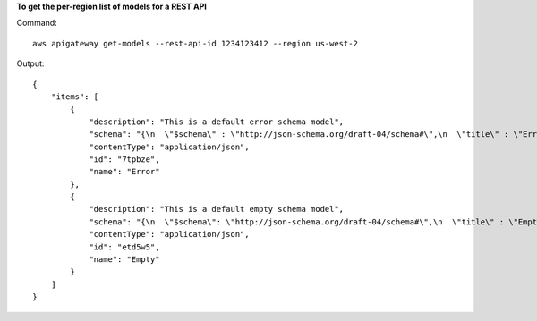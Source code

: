 **To get the per-region list of models for a REST API**

Command::

  aws apigateway get-models --rest-api-id 1234123412 --region us-west-2

Output::

  {
      "items": [
          {
              "description": "This is a default error schema model", 
              "schema": "{\n  \"$schema\" : \"http://json-schema.org/draft-04/schema#\",\n  \"title\" : \"Error Schema\",\n  \"type\" : \"object\",\n  \"properties\" : {\n    \"message\" : { \"type\" : \"string\" }\n  }\n}", 
              "contentType": "application/json", 
              "id": "7tpbze", 
              "name": "Error"
          }, 
          {
              "description": "This is a default empty schema model", 
              "schema": "{\n  \"$schema\": \"http://json-schema.org/draft-04/schema#\",\n  \"title\" : \"Empty Schema\",\n  \"type\" : \"object\"\n}", 
              "contentType": "application/json", 
              "id": "etd5w5", 
              "name": "Empty"
          }
      ]
  }


